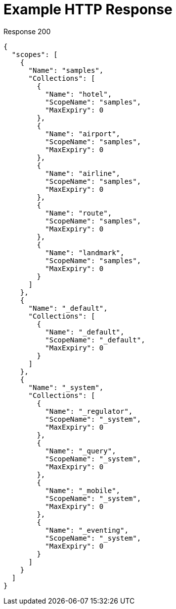 = Example HTTP Response

====
.Response 200
[source,json]
----
{
  "scopes": [
    {
      "Name": "samples",
      "Collections": [
        {
          "Name": "hotel",
          "ScopeName": "samples",
          "MaxExpiry": 0
        },
        {
          "Name": "airport",
          "ScopeName": "samples",
          "MaxExpiry": 0
        },
        {
          "Name": "airline",
          "ScopeName": "samples",
          "MaxExpiry": 0
        },
        {
          "Name": "route",
          "ScopeName": "samples",
          "MaxExpiry": 0
        },
        {
          "Name": "landmark",
          "ScopeName": "samples",
          "MaxExpiry": 0
        }
      ]
    },
    {
      "Name": "_default",
      "Collections": [
        {
          "Name": "_default",
          "ScopeName": "_default",
          "MaxExpiry": 0
        }
      ]
    },
    {
      "Name": "_system",
      "Collections": [
        {
          "Name": "_regulator",
          "ScopeName": "_system",
          "MaxExpiry": 0
        },
        {
          "Name": "_query",
          "ScopeName": "_system",
          "MaxExpiry": 0
        },
        {
          "Name": "_mobile",
          "ScopeName": "_system",
          "MaxExpiry": 0
        },
        {
          "Name": "_eventing",
          "ScopeName": "_system",
          "MaxExpiry": 0
        }
      ]
    }
  ]
}
----
====